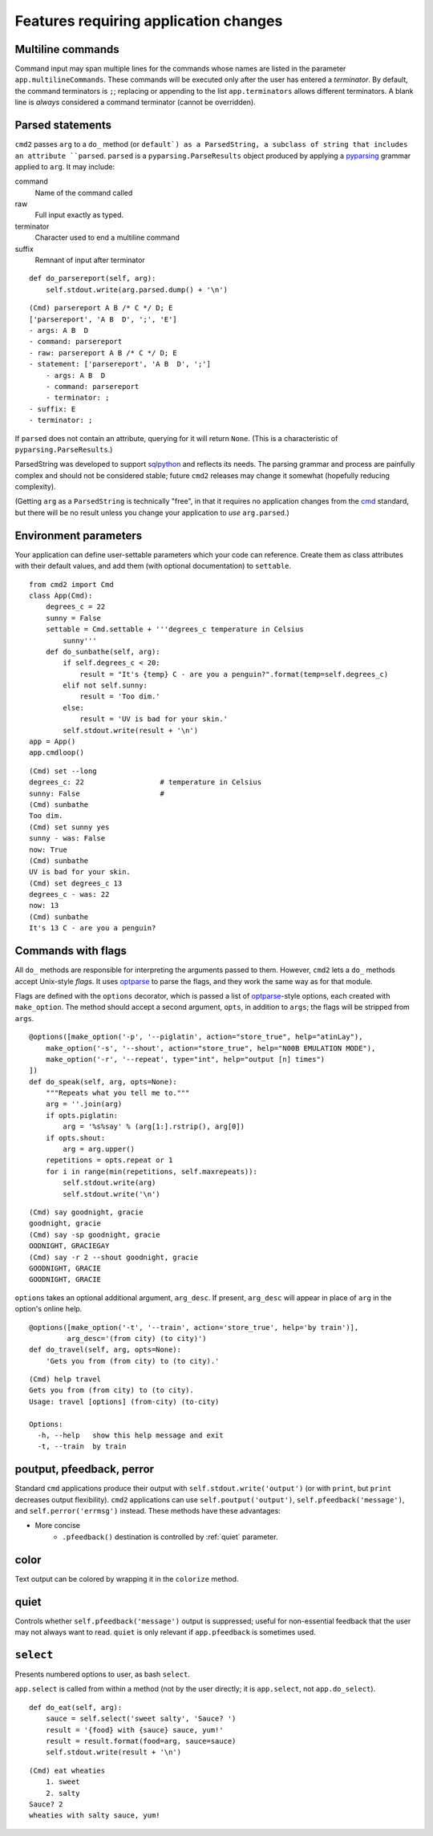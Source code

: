 ======================================
Features requiring application changes
======================================

Multiline commands
==================

Command input may span multiple lines for the
commands whose names are listed in the
parameter ``app.multilineCommands``.  These
commands will be executed only
after the user has entered a *terminator*.
By default, the command terminators is
``;``; replacing or appending to the list
``app.terminators`` allows different
terminators.  A blank line
is *always* considered a command terminator
(cannot be overridden).

Parsed statements
=================

``cmd2`` passes ``arg`` to a ``do_`` method (or
``default`) as a ParsedString, a subclass of
string that includes an attribute ``parsed``.
``parsed`` is a ``pyparsing.ParseResults``
object produced by applying a pyparsing_
grammar applied to ``arg``.  It may include:

command
    Name of the command called

raw
    Full input exactly as typed.

terminator
    Character used to end a multiline command

suffix
    Remnant of input after terminator

::

    def do_parsereport(self, arg):
        self.stdout.write(arg.parsed.dump() + '\n')

::

    (Cmd) parsereport A B /* C */ D; E
    ['parsereport', 'A B  D', ';', 'E']
    - args: A B  D
    - command: parsereport
    - raw: parsereport A B /* C */ D; E
    - statement: ['parsereport', 'A B  D', ';']
        - args: A B  D
        - command: parsereport
        - terminator: ;
    - suffix: E
    - terminator: ;

If ``parsed`` does not contain an attribute,
querying for it will return ``None``.  (This
is a characteristic of ``pyparsing.ParseResults``.)

ParsedString was developed to support sqlpython_
and reflects its needs.  The parsing grammar and
process are painfully complex and should not be
considered stable; future ``cmd2`` releases may
change it somewhat (hopefully reducing complexity).

(Getting ``arg`` as a ``ParsedString`` is
technically "free", in that it requires no application
changes from the cmd_ standard, but there will
be no result unless you change your application
to *use* ``arg.parsed``.)

.. _sqlpython: http://pypi.python.org/pypi/sqlpython/

.. _cmd: http://docs.python.org/library/cmd.html#module-cmd

.. _pyparsing: http://pyparsing.wikispaces.com/

Environment parameters
======================

Your application can define user-settable parameters
which your code can reference.  Create them as class attributes
with their default values, and add them (with optional
documentation) to ``settable``.

::

    from cmd2 import Cmd
    class App(Cmd):
        degrees_c = 22
        sunny = False
        settable = Cmd.settable + '''degrees_c temperature in Celsius
            sunny'''
        def do_sunbathe(self, arg):
            if self.degrees_c < 20:
                result = "It's {temp} C - are you a penguin?".format(temp=self.degrees_c)
            elif not self.sunny:
                result = 'Too dim.'
            else:
                result = 'UV is bad for your skin.'
            self.stdout.write(result + '\n')
    app = App()
    app.cmdloop()

::

    (Cmd) set --long
    degrees_c: 22                  # temperature in Celsius
    sunny: False                   #
    (Cmd) sunbathe
    Too dim.
    (Cmd) set sunny yes
    sunny - was: False
    now: True
    (Cmd) sunbathe
    UV is bad for your skin.
    (Cmd) set degrees_c 13
    degrees_c - was: 22
    now: 13
    (Cmd) sunbathe
    It's 13 C - are you a penguin?


Commands with flags
===================

All ``do_`` methods are responsible for interpreting
the arguments passed to them.  However, ``cmd2`` lets
a ``do_`` methods accept Unix-style *flags*.  It uses optparse_
to parse the flags, and they work the same way as for
that module.

Flags are defined with the ``options`` decorator,
which is passed a list of optparse_-style options,
each created with ``make_option``.  The method
should accept a second argument, ``opts``, in
addition to ``args``; the flags will be stripped
from ``args``.

::

    @options([make_option('-p', '--piglatin', action="store_true", help="atinLay"),
        make_option('-s', '--shout', action="store_true", help="N00B EMULATION MODE"),
        make_option('-r', '--repeat', type="int", help="output [n] times")
    ])
    def do_speak(self, arg, opts=None):
        """Repeats what you tell me to."""
        arg = ''.join(arg)
        if opts.piglatin:
            arg = '%s%say' % (arg[1:].rstrip(), arg[0])
        if opts.shout:
            arg = arg.upper()
        repetitions = opts.repeat or 1
        for i in range(min(repetitions, self.maxrepeats)):
            self.stdout.write(arg)
            self.stdout.write('\n')

::

    (Cmd) say goodnight, gracie
    goodnight, gracie
    (Cmd) say -sp goodnight, gracie
    OODNIGHT, GRACIEGAY
    (Cmd) say -r 2 --shout goodnight, gracie
    GOODNIGHT, GRACIE
    GOODNIGHT, GRACIE

``options`` takes an optional additional argument, ``arg_desc``.
If present, ``arg_desc`` will appear in place of ``arg`` in
the option's online help.

::

    @options([make_option('-t', '--train', action='store_true', help='by train')],
             arg_desc='(from city) (to city)')
    def do_travel(self, arg, opts=None):
        'Gets you from (from city) to (to city).'


::

    (Cmd) help travel
    Gets you from (from city) to (to city).
    Usage: travel [options] (from-city) (to-city)

    Options:
      -h, --help   show this help message and exit
      -t, --train  by train

.. _optparse:

.. _outputters:

poutput, pfeedback, perror
==========================

Standard ``cmd`` applications produce their output with ``self.stdout.write('output')`` (or with ``print``,
but ``print`` decreases output flexibility).  ``cmd2`` applications can use
``self.poutput('output')``, ``self.pfeedback('message')``, and ``self.perror('errmsg')``
instead.  These methods have these advantages:

- More concise
    - ``.pfeedback()`` destination is controlled by :ref:`quiet` parameter.

color
=====

Text output can be colored by wrapping it in the ``colorize`` method.

.. automethod:: cmd2.Cmd.colorize

.. _quiet:

quiet
=====

Controls whether ``self.pfeedback('message')`` output is suppressed;
useful for non-essential feedback that the user may not always want
to read.  ``quiet`` is only relevant if
``app.pfeedback`` is sometimes used.

``select``
==========

Presents numbered options to user, as bash ``select``.

``app.select`` is called from within a method (not by the user directly; it is ``app.select``, not ``app.do_select``).

.. automethod:: cmd2.Cmd.select

::

    def do_eat(self, arg):
        sauce = self.select('sweet salty', 'Sauce? ')
        result = '{food} with {sauce} sauce, yum!'
        result = result.format(food=arg, sauce=sauce)
        self.stdout.write(result + '\n')

::

    (Cmd) eat wheaties
        1. sweet
        2. salty
    Sauce? 2
    wheaties with salty sauce, yum!

